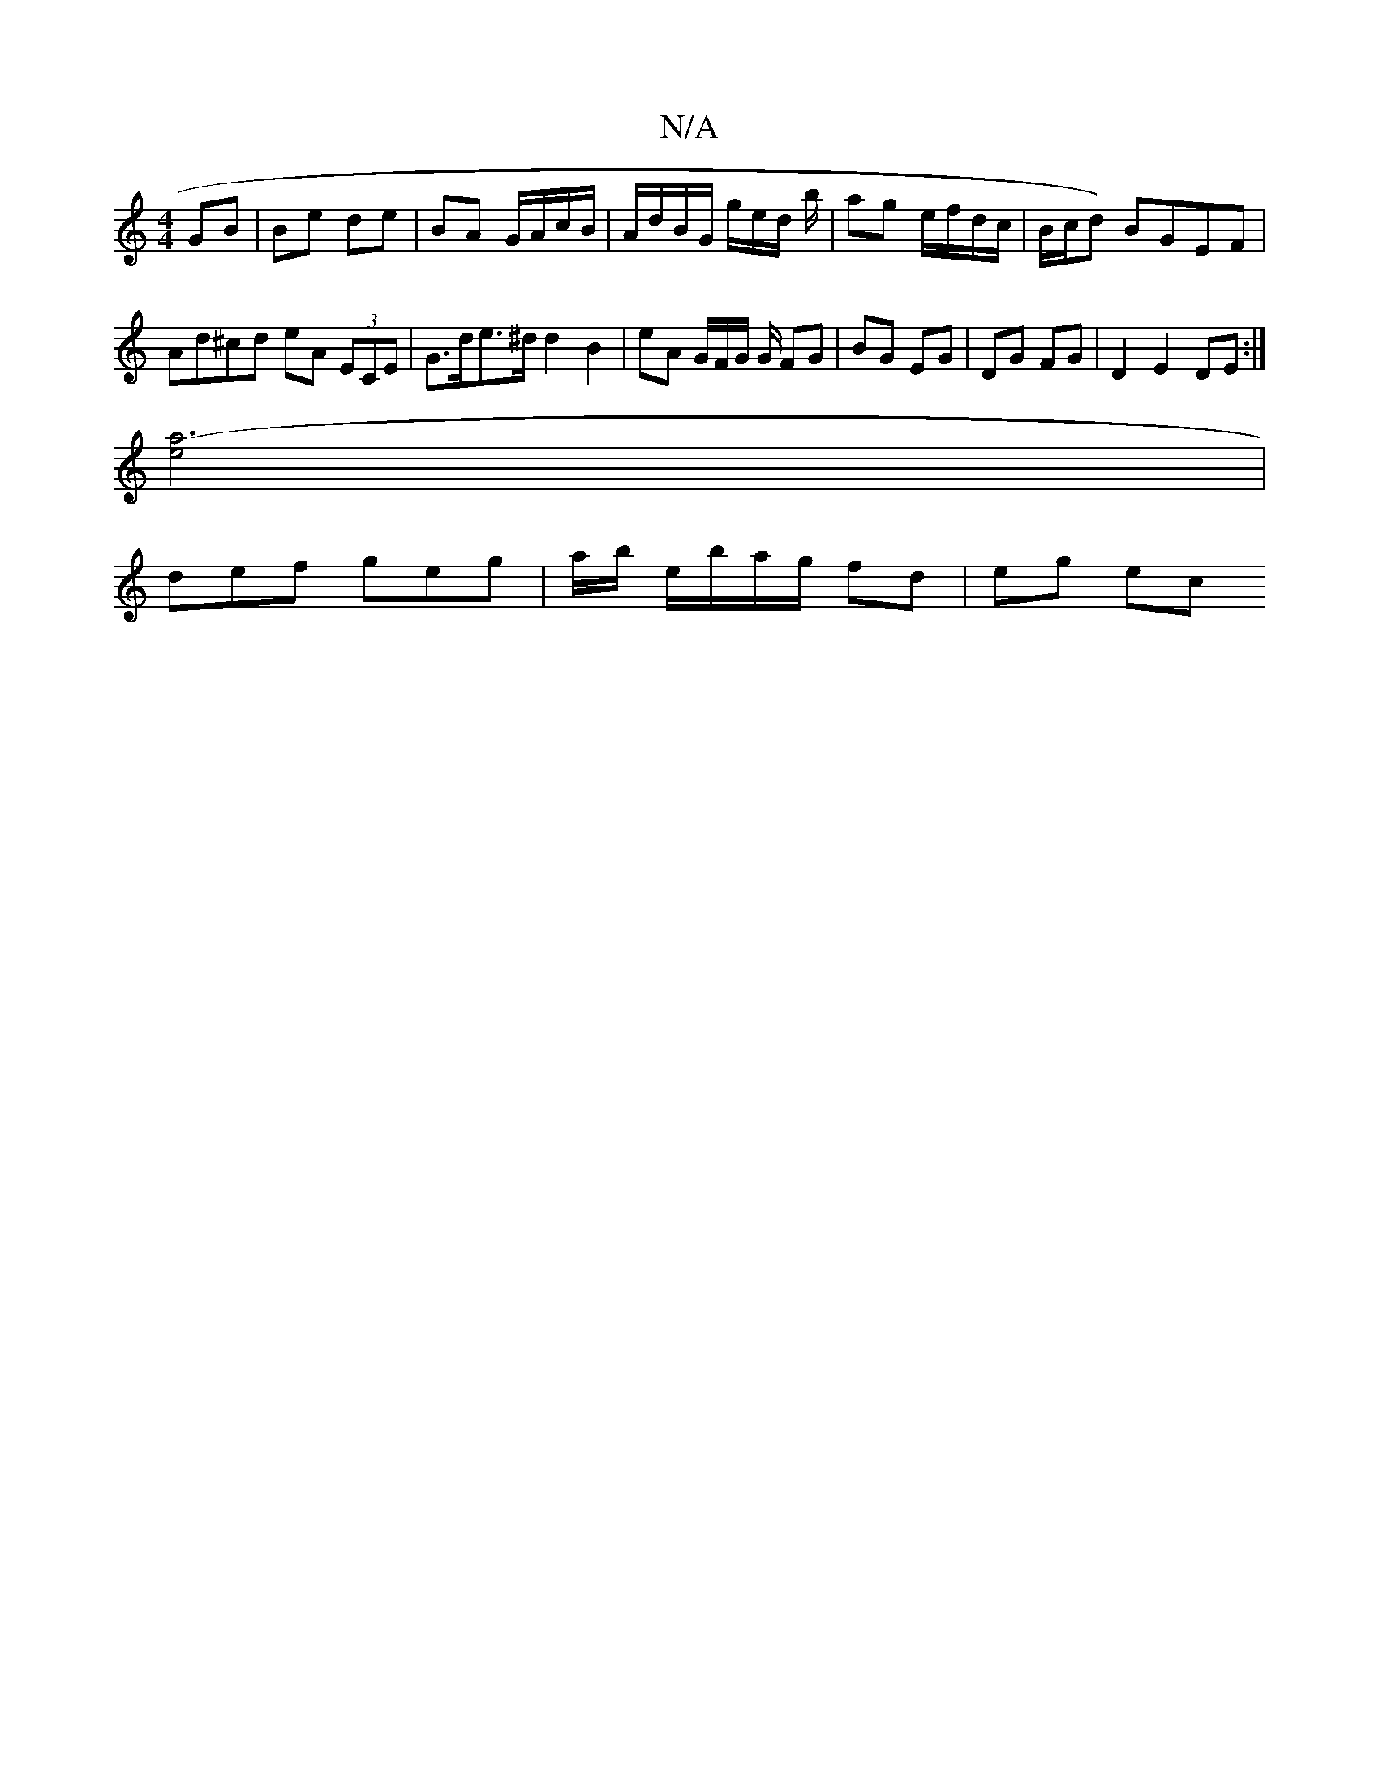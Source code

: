 X:1
T:N/A
M:4/4
R:N/A
K:Cmajor
 GB | Be de | BA G/A/c/B/ | A/d/B/G/ g/e/d/ b/ | ag e/f/d/c/ | B/c/d) BGEF | Ad^cd eA (3ECE | G>de>^d d2B2 | eA G/F/G/2 G/ FG | BG EG | DG FG |D2 E2 DE :|
[a6-e4] |
def geg | a/b/ e/b/a/g/ fd | eg ec 